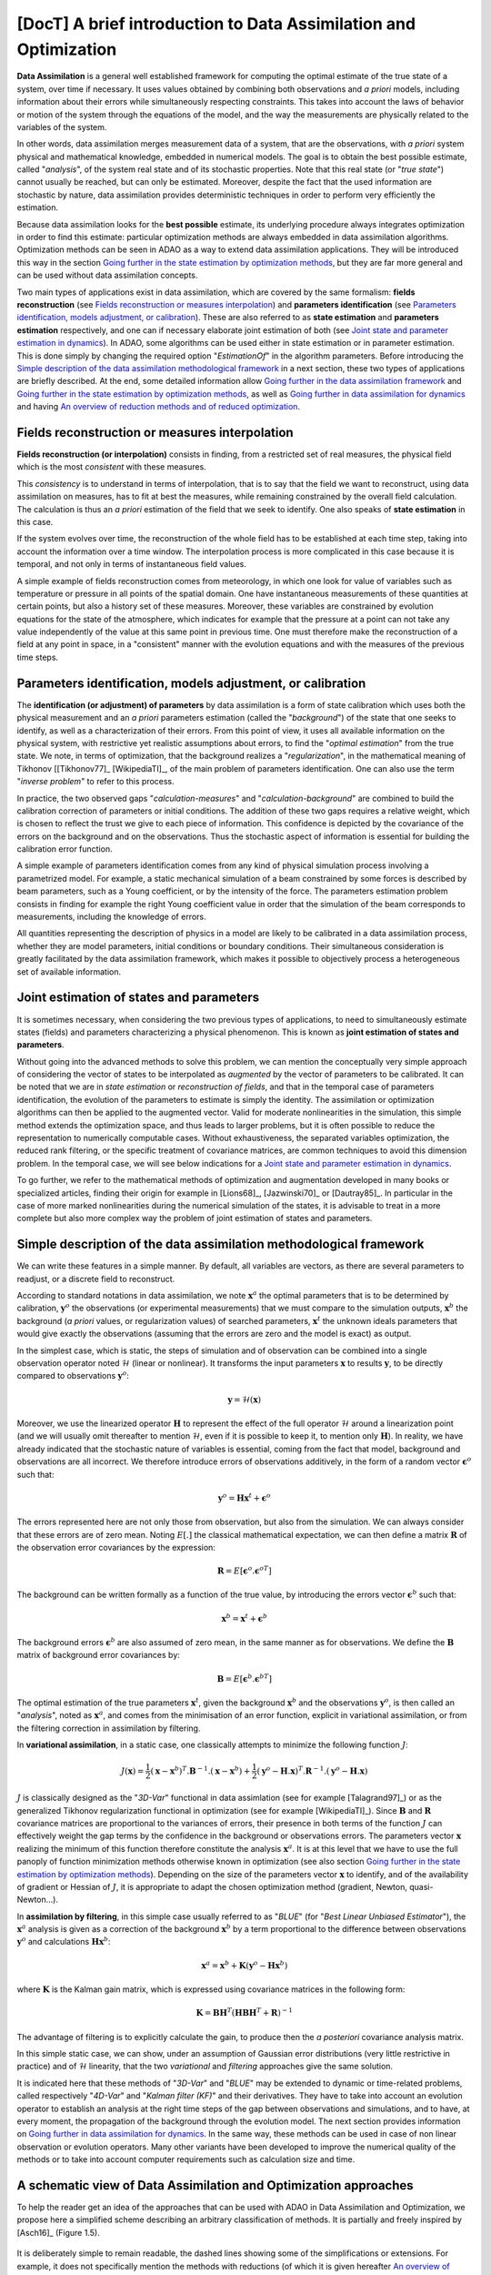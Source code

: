 ..
   Copyright (C) 2008-2022 EDF R&D

   This file is part of SALOME ADAO module.

   This library is free software; you can redistribute it and/or
   modify it under the terms of the GNU Lesser General Public
   License as published by the Free Software Foundation; either
   version 2.1 of the License, or (at your option) any later version.

   This library is distributed in the hope that it will be useful,
   but WITHOUT ANY WARRANTY; without even the implied warranty of
   MERCHANTABILITY or FITNESS FOR A PARTICULAR PURPOSE.  See the GNU
   Lesser General Public License for more details.

   You should have received a copy of the GNU Lesser General Public
   License along with this library; if not, write to the Free Software
   Foundation, Inc., 59 Temple Place, Suite 330, Boston, MA  02111-1307 USA

   See http://www.salome-platform.org/ or email : webmaster.salome@opencascade.com

   Author: Jean-Philippe Argaud, jean-philippe.argaud@edf.fr, EDF R&D

.. _section_theory:

=================================================================================
**[DocT]** A brief introduction to Data Assimilation and Optimization
=================================================================================

.. index:: single: Data Assimilation
.. index:: single: true state
.. index:: single: observation
.. index:: single: a priori
.. index:: single: EstimationOf
.. index:: single: analysis

**Data Assimilation** is a general well established framework for computing the
optimal estimate of the true state of a system, over time if necessary. It uses
values obtained by combining both observations and *a priori* models, including
information about their errors while simultaneously respecting constraints.
This takes into account the laws of behavior or motion of the system through
the equations of the model, and the way the measurements are physically related
to the variables of the system.

In other words, data assimilation merges measurement data of a system, that are
the observations, with *a priori* system physical and mathematical knowledge,
embedded in numerical models. The goal is to obtain the best possible estimate,
called "*analysis*", of the system real state and of its stochastic properties.
Note that this real state (or "*true state*") cannot usually be reached, but
can only be estimated. Moreover, despite the fact that the used information are
stochastic by nature, data assimilation provides deterministic techniques in
order to perform very efficiently the estimation.

Because data assimilation looks for the **best possible** estimate, its
underlying procedure always integrates optimization in order to find this
estimate: particular optimization methods are always embedded in data
assimilation algorithms. Optimization methods can be seen in ADAO as a way to
extend data assimilation applications. They will be introduced this way in the
section `Going further in the state estimation by optimization methods`_, but
they are far more general and can be used without data assimilation concepts.

Two main types of applications exist in data assimilation, which are covered by
the same formalism: **fields reconstruction** (see `Fields reconstruction or
measures interpolation`_) and **parameters identification** (see `Parameters
identification, models adjustment, or calibration`_). These are also referred
to as **state estimation** and **parameters estimation** respectively, and one
can if necessary elaborate joint estimation of both (see `Joint state and
parameter estimation in dynamics`_). In ADAO, some algorithms can be used
either in state estimation or in parameter estimation. This is done simply by
changing the required option "*EstimationOf*" in the algorithm parameters.
Before introducing the `Simple description of the data assimilation
methodological framework`_ in a next section, these two types of applications
are briefly described. At the end, some detailed information allow `Going
further in the data assimilation framework`_ and `Going further in the state
estimation by optimization methods`_, as well as `Going further in data
assimilation for dynamics`_  and having `An overview of reduction methods and
of reduced optimization`_.

Fields reconstruction or measures interpolation
-----------------------------------------------

.. index:: single: fields reconstruction
.. index:: single: measures interpolation
.. index:: single: fields interpolation
.. index:: single: state estimation
.. index:: single: background

**Fields reconstruction (or interpolation)** consists in finding, from a
restricted set of real measures, the physical field which is the most
*consistent* with these measures.

This *consistency* is to understand in terms of interpolation, that is to say
that the field we want to reconstruct, using data assimilation on measures, has
to fit at best the measures, while remaining constrained by the overall field
calculation. The calculation is thus an *a priori* estimation of the field that
we seek to identify. One also speaks of **state estimation** in this case.

If the system evolves over time, the reconstruction of the whole field has to
be established at each time step, taking into account the information over a
time window. The interpolation process is more complicated in this case because
it is temporal, and not only in terms of instantaneous field values.

A simple example of fields reconstruction comes from meteorology, in which one
look for value of variables such as temperature or pressure in all points of the
spatial domain. One have instantaneous measurements of these quantities at
certain points, but also a history set of these measures. Moreover, these
variables are constrained by evolution equations for the state of the
atmosphere, which indicates for example that the pressure at a point can not
take any value independently of the value at this same point in previous time.
One must therefore make the reconstruction of a field at any point in space, in
a "consistent" manner with the evolution equations and with the measures of the
previous time steps.

Parameters identification, models adjustment, or calibration
------------------------------------------------------------

.. index:: single: parameters identification
.. index:: single: parameters adjustment
.. index:: single: models adjustment
.. index:: single: calibration
.. index:: single: background
.. index:: single: regularization
.. index:: single: inverse problems
.. index:: single: parameters estimation

The **identification (or adjustment) of parameters** by data assimilation is a
form of state calibration which uses both the physical measurement and an *a
priori* parameters estimation (called the "*background*") of the state that one
seeks to identify, as well as a characterization of their errors. From this
point of view, it uses all available information on the physical system, with
restrictive yet realistic assumptions about errors, to find the "*optimal
estimation*" from the true state. We note, in terms of optimization, that the
background realizes a "*regularization*", in the mathematical meaning of
Tikhonov [[Tikhonov77]_ [WikipediaTI]_, of the main problem of parameters
identification. One can also use the term "*inverse problem*" to refer to this
process.

In practice, the two observed gaps "*calculation-measures*" and
"*calculation-background*" are combined to build the calibration correction of
parameters or initial conditions. The addition of these two gaps requires a
relative weight, which is chosen to reflect the trust we give to each piece of
information. This confidence is depicted by the covariance of the errors on the
background and on the observations. Thus the stochastic aspect of information is
essential for building the calibration error function.

A simple example of parameters identification comes from any kind of physical
simulation process involving a parametrized model. For example, a static
mechanical simulation of a beam constrained by some forces is described by beam
parameters, such as a Young coefficient, or by the intensity of the force. The
parameters estimation problem consists in finding for example the right Young
coefficient value in order that the simulation of the beam corresponds to
measurements, including the knowledge of errors.

All quantities representing the description of physics in a model are likely to
be calibrated in a data assimilation process, whether they are model
parameters, initial conditions or boundary conditions. Their simultaneous
consideration is greatly facilitated by the data assimilation framework, which
makes it possible to objectively process a heterogeneous set of available
information.

Joint estimation of states and parameters
-----------------------------------------

.. index:: single: joint estimation of states and parameters

It is sometimes necessary, when considering the two previous types of
applications, to need to simultaneously estimate states (fields) and parameters
characterizing a physical phenomenon. This is known as **joint estimation of
states and parameters**.

Without going into the advanced methods to solve this problem, we can mention
the conceptually very simple approach of considering the vector of states to be
interpolated as *augmented* by the vector of parameters to be calibrated. It
can be noted that we are in *state estimation* or *reconstruction of fields*,
and that in the temporal case of parameters identification, the evolution of
the parameters to estimate is simply the identity. The assimilation or
optimization algorithms can then be applied to the augmented vector. Valid for
moderate nonlinearities in the simulation, this simple method extends the
optimization space, and thus leads to larger problems, but it is often possible
to reduce the representation to numerically computable cases. Without
exhaustiveness, the separated variables optimization, the reduced rank
filtering, or the specific treatment of covariance matrices, are common
techniques to avoid this dimension problem. In the temporal case, we will see
below indications for a `Joint state and parameter estimation in dynamics`_.

To go further, we refer to the mathematical methods of optimization and
augmentation developed in many books or specialized articles, finding their
origin for example in [Lions68]_, [Jazwinski70]_ or [Dautray85]_. In particular
in the case of more marked nonlinearities during the numerical simulation of
the states, it is advisable to treat in a more complete but also more complex
way the problem of joint estimation of states and parameters.

Simple description of the data assimilation methodological framework
--------------------------------------------------------------------

.. index:: single: analysis
.. index:: single: background
.. index:: single: background error covariances
.. index:: single: observation error covariances
.. index:: single: covariances
.. index:: single: 3DVAR
.. index:: single: Blue

We can write these features in a simple manner. By default, all variables are
vectors, as there are several parameters to readjust, or a discrete field to
reconstruct.

According to standard notations in data assimilation, we note
:math:`\mathbf{x}^a` the optimal parameters that is to be determined by
calibration, :math:`\mathbf{y}^o` the observations (or experimental
measurements) that we must compare to the simulation outputs,
:math:`\mathbf{x}^b` the background (*a priori* values, or regularization
values) of searched parameters, :math:`\mathbf{x}^t` the unknown ideals
parameters that would give exactly the observations (assuming that the errors
are zero and the model is exact) as output.

In the simplest case, which is static, the steps of simulation and of
observation can be combined into a single observation operator noted
:math:`\mathcal{H}` (linear or nonlinear). It transforms the input parameters
:math:`\mathbf{x}` to results :math:`\mathbf{y}`, to be directly compared to
observations :math:`\mathbf{y}^o`:

.. math:: \mathbf{y} = \mathcal{H}(\mathbf{x})

Moreover, we use the linearized operator :math:`\mathbf{H}` to represent the
effect of the full operator :math:`\mathcal{H}` around a linearization point
(and we will usually omit thereafter to mention :math:`\mathcal{H}`, even if it
is possible to keep it, to mention only :math:`\mathbf{H}`). In reality, we
have already indicated that the stochastic nature of variables is essential,
coming from the fact that model, background and observations are all incorrect.
We therefore introduce errors of observations additively, in the form of a
random vector :math:`\mathbf{\epsilon}^o` such that:

.. math:: \mathbf{y}^o = \mathbf{H} \mathbf{x}^t + \mathbf{\epsilon}^o

The errors represented here are not only those from observation, but also from
the simulation. We can always consider that these errors are of zero mean.
Noting :math:`E[.]` the classical mathematical expectation, we can then define a
matrix :math:`\mathbf{R}` of the observation error covariances by the
expression:

.. math:: \mathbf{R} = E[\mathbf{\epsilon}^o.{\mathbf{\epsilon}^o}^T]

The background can be written formally as a function of the true value, by
introducing the errors vector :math:`\mathbf{\epsilon}^b` such that:

.. math:: \mathbf{x}^b = \mathbf{x}^t + \mathbf{\epsilon}^b

The background errors :math:`\mathbf{\epsilon}^b` are also assumed of zero
mean, in the same manner as for observations. We define the :math:`\mathbf{B}`
matrix of background error covariances by:

.. math:: \mathbf{B} = E[\mathbf{\epsilon}^b.{\mathbf{\epsilon}^b}^T]

The optimal estimation of the true parameters :math:`\mathbf{x}^t`, given the
background :math:`\mathbf{x}^b` and the observations :math:`\mathbf{y}^o`, is
then called an "*analysis*", noted as :math:`\mathbf{x}^a`, and comes from the
minimisation of an error function, explicit in variational assimilation, or
from the filtering correction in assimilation by filtering.

In **variational assimilation**, in a static case, one classically attempts to
minimize the following function :math:`J`:

.. math:: J(\mathbf{x})=\frac{1}{2}(\mathbf{x}-\mathbf{x}^b)^T.\mathbf{B}^{-1}.(\mathbf{x}-\mathbf{x}^b)+\frac{1}{2}(\mathbf{y}^o-\mathbf{H}.\mathbf{x})^T.\mathbf{R}^{-1}.(\mathbf{y}^o-\mathbf{H}.\mathbf{x})

:math:`J` is classically designed as the "*3D-Var*" functional in data
assimlation (see for example [Talagrand97]_) or as the generalized Tikhonov
regularization functional in optimization (see for example [WikipediaTI]_).
Since :math:`\mathbf{B}` and :math:`\mathbf{R}` covariance matrices are
proportional to the variances of errors, their presence in both terms of the
function :math:`J` can effectively weight the gap terms by the confidence in the
background or observations errors. The parameters vector :math:`\mathbf{x}`
realizing the minimum of this function therefore constitute the analysis
:math:`\mathbf{x}^a`. It is at this level that we have to use the full panoply
of function minimization methods otherwise known in optimization (see also
section `Going further in the state estimation by optimization methods`_).
Depending on the size of the parameters vector :math:`\mathbf{x}` to identify,
and of the availability of gradient or Hessian of :math:`J`, it is appropriate
to adapt the chosen optimization method (gradient, Newton, quasi-Newton...).

In **assimilation by filtering**, in this simple case usually referred to as
"*BLUE*" (for "*Best Linear Unbiased Estimator*"), the :math:`\mathbf{x}^a`
analysis is given as a correction of the background :math:`\mathbf{x}^b` by a
term proportional to the difference between observations :math:`\mathbf{y}^o`
and calculations :math:`\mathbf{H}\mathbf{x}^b`:

.. math:: \mathbf{x}^a = \mathbf{x}^b + \mathbf{K}(\mathbf{y}^o - \mathbf{H}\mathbf{x}^b)

where :math:`\mathbf{K}` is the Kalman gain matrix, which is expressed using
covariance matrices in the following form:

.. math:: \mathbf{K} = \mathbf{B}\mathbf{H}^T(\mathbf{H}\mathbf{B}\mathbf{H}^T+\mathbf{R})^{-1}

The advantage of filtering is to explicitly calculate the gain, to produce then
the *a posteriori* covariance analysis matrix.

In this simple static case, we can show, under an assumption of Gaussian error
distributions (very little restrictive in practice) and of :math:`\mathcal{H}`
linearity, that the two *variational* and *filtering* approaches give the same
solution.

It is indicated here that these methods of "*3D-Var*" and "*BLUE*" may be
extended to dynamic or time-related problems, called respectively "*4D-Var*"
and "*Kalman filter (KF)*" and their derivatives. They have to take into
account an evolution operator to establish an analysis at the right time steps
of the gap between observations and simulations, and to have, at every moment,
the propagation of the background through the evolution model. The next section
provides information on `Going further in data assimilation for dynamics`_. In
the same way, these methods can be used in case of non linear observation or
evolution operators. Many other variants have been developed to improve the
numerical quality of the methods or to take into account computer requirements
such as calculation size and time.

A schematic view of Data Assimilation and Optimization approaches
-----------------------------------------------------------------

To help the reader get an idea of the approaches that can be used with ADAO in
Data Assimilation and Optimization, we propose here a simplified scheme
describing an arbitrary classification of methods. It is partially and freely
inspired by [Asch16]_ (Figure 1.5).

  .. _meth_steps_in_study:
  .. image:: images/meth_ad_and_opt.png
    :align: center
    :width: 75%
  .. centered::
    **A simplified classification of methods that can be used with ADAO in Data Assimilation and Optimization (acronyms and internal descriptive links are listed below)**

It is deliberately simple to remain readable, the dashed lines showing some of
the simplifications or extensions. For example, it does not specifically
mention the methods with reductions (of which it is given hereafter `An
overview of reduction methods and of reduced optimization`_), some of which
were variations of the basic methods shown here, nor does it mention the more
detailed extensions. It also omits the test methods available in ADAO and
useful for the study.

Each method mentioned in this diagram is the subject of a specific descriptive
section in the chapter on :ref:`section_reference_assimilation`. The acronyms
mentioned in the diagram have the meaning indicated in the associated internal
links:

- 3D-Var: :ref:`section_ref_algorithm_3DVAR`,
- 4D-Var: :ref:`section_ref_algorithm_4DVAR`,
- Blue: :ref:`section_ref_algorithm_Blue`,
- DiffEvol : :ref:`section_ref_algorithm_DifferentialEvolution`,
- EKF: :ref:`section_ref_algorithm_ExtendedKalmanFilter`,
- EnKF: :ref:`section_ref_algorithm_EnsembleKalmanFilter`,
- DFO: :ref:`section_ref_algorithm_DerivativeFreeOptimization`,
- Incr-Var: Incremental version Variational optimisation,
- KF: :ref:`section_ref_algorithm_KalmanFilter`,
- LLS: :ref:`section_ref_algorithm_LinearLeastSquares`,
- NLLS: :ref:`section_ref_algorithm_NonLinearLeastSquares`,
- QR: :ref:`section_ref_algorithm_QuantileRegression`,
- Swarm: :ref:`section_ref_algorithm_ParticleSwarmOptimization`,
- Tabu: :ref:`section_ref_algorithm_TabuSearch`,
- UKF: :ref:`section_ref_algorithm_UnscentedKalmanFilter`.

An overview of reduction methods and of reduced optimization
------------------------------------------------------------

.. index:: single: reduction
.. index:: single: reduction methods
.. index:: single: reduced methods
.. index:: single: reduced space
.. index:: single: neutral sub-space
.. index:: single: SVD
.. index:: single: POD
.. index:: single: PCA
.. index:: single: Kahrunen-Loeve
.. index:: single: RBM
.. index:: single: EIM
.. index:: single: Fourier
.. index:: single: wavelets
.. index:: single: EOF
.. index:: single: sparse

Data assimilation and optimization approaches always imply a certain amount of
reiteration of a unitary numerical simulation representing the physics that is
to be treated. In order to handle this physics as well as possible, this
elementary numerical simulation is often of large size, even huge, and leads to
an extremely high computational cost when it is repeated. The complete physical
simulation is often called "*high fidelity simulation*" (or "*full scale
simulation*").

To avoid this practical challenge, **different strategies to reduce the cost of
the optimization calculation exist, and some of them also allow to control the
numerical error implied by this reduction**. These strategies are seamlessly
integrated into some of the ADAO methods or are the purpose of special
algorithms.

To establish such an approach, one seeks to reduce at least one of the
ingredients that make up the data assimilation or optimization problem. One can
thus classify the reduction methods according to the ingredient on which they
operate, knowing that some methods deal with several of them. A rough
classification is provided here, which the reader can complete by reading
general mathematical books or articles, or those specialized in his physics.

Reduction of data assimilation or optimization algorithms:
    the optimization algorithms themselves can generate significant
    computational costs to process numerical information. Various methods can
    be used to reduce their algorithmic cost, for example by working in the
    most suitable reduced space for optimization, or by using multi-level
    optimization techniques. ADAO has such techniques that are included in
    variants of classical algorithms, leading to exact or approximate but
    numerically more efficient resolutions. By default, the algorithmic options
    chosen in ADAO are always the most efficient when they do not impact the
    quality of the optimization.

Reduction of the representation of covariances:
    in data assimilation algorithms, covariances are the most expensive
    quantities to handle or to store, often becoming the limiting quantities
    from the point of view of the computational cost. Many methods try to use a
    reduced representation of these matrices (leading sometimes but not
    necessarily to reduce the dimension of the optimization space).
    Classically, factorization, decomposition (spectral, Fourier, wavelets...)
    or ensemble estimation (EOF...) techniques, or combinations, are used to
    reduce the numerical load of these covariances in the computations. ADAO
    uses some of these techniques, in combination with sparse computation
    techniques, to make the handling of covariance matrices more efficient.

Reduction of the physical model:
    the simplest way to reduce the cost of the unit calculation consists in
    reducing the simulation model itself, by representing it in a more economic
    way. Numerous methods allow this reduction of models by ensuring a more or
    less rigorous control of the approximation error generated by the
    reduction. The use of simplified models of the physics allows a reduction
    but without always producing an error control. On the contrary, all
    decomposition methods (Fourier, wavelets, SVD, POD, PCA, Kahrunen-Loeve,
    RBM, EIM, etc.) aim at a reduction of the representation space with an
    explicit error control. Although they are very frequently used, they must
    nevertheless be completed by a fine analysis of the interaction with the
    optimization algorithm in which the reduced computation is inserted, in
    order to avoid instabilities, discrepancies or inconsistencies that are
    notoriously harmful. ADAO fully supports the use of this type of reduction
    method, even if it is often necessary to establish this generic independent
    reduction prior to the optimization.

Reduction of the data assimilation or optimization space:
    the size of the optimization space depends greatly on the type of problem
    treated (estimation of states or parameters) but also on the number of
    observations available to conduct the data assimilation. It is therefore
    sometimes possible to conduct the optimization in the smallest space by
    adapting the internal formulation of the optimization algorithms. When it
    is possible and judicious, ADAO integrates this kind of reduced formulation
    to improve the numerical performance without reducing the quality of the
    optimization.

Combining multiple reductions:
    many advanced algorithms seek to combine multiple reduction techniques
    simultaneously. However, it is difficult to have both generic and robust
    methods, and to use several very efficient reduction techniques at the same
    time. ADAO integrates some of the most robust methods, but this aspect is
    still largely the subject of research and development.

One can end this quick overview of reduction methods highlighting that their
use is ubiquitous in real applications and in numerical tools, and that ADAO
allows to use proven methods without even knowing it.

Going further in the data assimilation framework
------------------------------------------------

.. index:: single: adjustment
.. index:: single: artificial intelligence
.. index:: single: Bayesian estimation
.. index:: single: calibration
.. index:: single: data smoothing
.. index:: single: data-driven
.. index:: single: field interpolation
.. index:: single: inverse problems
.. index:: single: inversion
.. index:: single: machine learning
.. index:: single: mathematical regularization
.. index:: single: meta-heuristics
.. index:: single: model reduction
.. index:: single: optimal interpolation
.. index:: single: parameter adjustment
.. index:: single: parameter estimation
.. index:: single: quadratic optimization
.. index:: single: regularization methods
.. index:: single: state estimation
.. index:: single: variational optimization

To get more information about the data assimilation techniques, the reader can
consult introductory documents like [Talagrand97]_ or [Argaud09]_, on-line
training courses or lectures like [Bouttier99]_ and [Bocquet04]_ (along with
other materials coming from geosciences applications), or general documents
like [Talagrand97]_, [Tarantola87]_, [Asch16]_, [Kalnay03]_, [Ide97]_,
[Tikhonov77]_ and [WikipediaDA]_. In a more mathematical way, one can also
consult [Lions68]_, [Jazwinski70]_.

Note that data assimilation is not restricted to meteorology or geo-sciences,
but is widely used in other scientific domains. There are several fields in
science and technology where the effective use of observed but incomplete data
is crucial.

Some aspects of data assimilation are also known by other names. Without being
exhaustive, we can mention the names of *calibration*, *adjustment*, *state
estimation*, *parameter estimation*, *parameter adjustment*, *inverse problems*
or *inversion*, *Bayesian estimation*, *field interpolation* or *optimal
interpolation*, *variational optimization*, *quadratic optimization*,
*mathematical regularization*, *meta-heuristics for optimization*, *model
reduction*, *data smoothing*, *data-driven* modeling, model and data learning
(*Machine Learning* and *Artificial Intelligence*), etc. These terms can be
used in bibliographic searches.

Going further in the state estimation by optimization methods
-------------------------------------------------------------

.. index:: single: state estimation
.. index:: single: optimization methods
.. index:: single: DerivativeFreeOptimization
.. index:: single: ParticleSwarmOptimization
.. index:: single: DifferentialEvolution
.. index:: single: QuantileRegression
.. index:: single: QualityCriterion

As seen before, in a static simulation case, the variational data assimilation
requires to minimize the goal function :math:`J`:

.. math:: J(\mathbf{x})=\frac{1}{2}(\mathbf{x}-\mathbf{x}^b)^T.\mathbf{B}^{-1}.(\mathbf{x}-\mathbf{x}^b)+\frac{1}{2}(\mathbf{y}^o-\mathbf{H}.\mathbf{x})^T.\mathbf{R}^{-1}.(\mathbf{y}^o-\mathbf{H}.\mathbf{x})

which is named the "*3D-Var*" objective function. It can be seen as a *least
squares minimization* extented form, obtained by adding a regularizing term
using :math:`\mathbf{x}-\mathbf{x}^b`, and by weighting the differences using
:math:`\mathbf{B}` and :math:`\mathbf{R}` the two covariance matrices. The
minimization of the :math:`J` function leads to the *best* :math:`\mathbf{x}`
state estimation. To get more information about these notions, one can consult
reference general documents like [Tarantola87]_.

State estimation possibilities extension, by using more explicitly optimization
methods and their properties, can be imagined in two ways.

First, classical optimization methods often involves using various
gradient-based minimizing procedures. They are extremely efficient to look for
a single local minimum. But they require the goal function :math:`J` to be
sufficiently regular and differentiable, and are not able to capture global
properties of the minimization problem, for example: global minimum, set of
equivalent solutions due to over-parametrization, multiple local minima, etc.
**An approach to extend estimation possibilities is then to use a whole range of
optimizers, allowing global minimization, various robust search properties,
etc**. There is a lot of minimizing methods, such as stochastic ones,
evolutionary ones, heuristics and meta-heuristics for real-valued problems,
etc. They can treat partially irregular or noisy function :math:`J`, can
characterize local minima, etc. The main drawbacks are a greater numerical cost
to find state estimates, and often a lack of guarantee of convergence in finite
time. Here, we only point the following topics, as the methods are available in
ADAO:

- *Derivative Free Optimization (or DFO)* (see :ref:`section_ref_algorithm_DerivativeFreeOptimization`),
- *Particle Swarm Optimization (or PSO)* (see :ref:`section_ref_algorithm_ParticleSwarmOptimization`),
- *Differential Evolution (or DE)* (see :ref:`section_ref_algorithm_DifferentialEvolution`),
- *Quantile Regression (or QR)* (see :ref:`section_ref_algorithm_QuantileRegression`).

Secondly, optimization methods try usually to minimize quadratic measures of
errors, as the natural properties of such goal functions are well suited for
classical gradient optimization. But other measures of errors can be more
adapted to real physical simulation problems. Then, **an another way to extend
estimation possibilities is to use other measures of errors to be reduced**.
For example, we can cite *absolute error value*, *maximum error value*, etc.
The most classical instances of error measurements are recalled or specified
below, indicating their identifiers in ADAO for the possible selection of a
quality criterion:

- the objective function for the augmented weighted least squares error measurement (which is the basic default functional in all data assimilation algorithms, often named "*3D-Var*" objective function, and which is known in the quality criteria for ADAO as "*AugmentedWeightedLeastSquares*", "*AWLS*" or "*DA*") is:

    .. index:: single: AugmentedWeightedLeastSquares (QualityCriterion)
    .. index:: single: AWLS (QualityCriterion)
    .. math:: J(\mathbf{x})=\frac{1}{2}(\mathbf{x}-\mathbf{x}^b)^T.\mathbf{B}^{-1}.(\mathbf{x}-\mathbf{x}^b)+\frac{1}{2}(\mathbf{y}^o-\mathbf{H}.\mathbf{x})^T.\mathbf{R}^{-1}.(\mathbf{y}^o-\mathbf{H}.\mathbf{x})

- the objective function for the weighted least squares error measurement (which is the squared :math:`L^2` weighted norm of the innovation, with a :math:`1/2` coefficient to be homogeneous with the previous one, and which is known in the quality criteria for ADAO as "*WeightedLeastSquares*" or "*WLS*") is:

    .. index:: single: WeightedLeastSquares (QualityCriterion)
    .. index:: single: WLS (QualityCriterion)
    .. math:: J(\mathbf{x})=\frac{1}{2}(\mathbf{y}^o-\mathbf{H}.\mathbf{x})^T.\mathbf{R}^{-1}.(\mathbf{y}^o-\mathbf{H}.\mathbf{x})

- the objective function for the least squares error measurement (which is the squared :math:`L^2` norm of the innovation, with a :math:`1/2` coefficient to be homogeneous with the previous ones, and which is known in the quality criteria for ADAO as "*LeastSquares*", "*LS*" or "*L2*") is:

    .. index:: single: LeastSquares (QualityCriterion)
    .. index:: single: LS (QualityCriterion)
    .. index:: single: L2 (QualityCriterion)
    .. math:: J(\mathbf{x})=\frac{1}{2}(\mathbf{y}^o-\mathbf{H}.\mathbf{x})^T.(\mathbf{y}^o-\mathbf{H}.\mathbf{x})=\frac{1}{2}||\mathbf{y}^o-\mathbf{H}.\mathbf{x}||_{L^2}^2

- the objective function for the absolute error value measurement (which is the :math:`L^1` norm of the innovation, and which is known in the quality criteria for ADAO as "*AbsoluteValue*" or "*L1*") is:

    .. index:: single: AbsoluteValue (QualityCriterion)
    .. index:: single: L1 (QualityCriterion)
    .. math:: J(\mathbf{x})=||\mathbf{y}^o-\mathbf{H}.\mathbf{x}||_{L^1}

- the objective function for the maximum error value measurement (which is the :math:`L^{\infty}` norm, and which is known in the quality criteria for ADAO as "*MaximumError*", "*ME*" or "*Linf*") is:

    .. index:: single: MaximumError (QualityCriterion)
    .. index:: single: ME (QualityCriterion)
    .. index:: single: Linf (QualityCriterion)
    .. math:: J(\mathbf{x})=||\mathbf{y}^o-\mathbf{H}.\mathbf{x}||_{L^{\infty}}

These error measures may be not differentiable for the last two, but some
optimization methods can still handle them:  heuristics and meta-heuristics for
real-valued problem, etc. As previously, the main drawback remain a greater
numerical cost to find state estimates, and often a lack of guarantee of
convergence in finite time. Here again, we only point the following methods as
it is available in the ADAO module:

- *Derivative Free Optimization (or DFO)* (see :ref:`section_ref_algorithm_DerivativeFreeOptimization`),
- *Particle Swarm Optimization (or PSO)* (see :ref:`section_ref_algorithm_ParticleSwarmOptimization`),
- *Differential Evolution (or DE)* (see :ref:`section_ref_algorithm_DifferentialEvolution`).

The reader interested in the subject of optimization can look at [WikipediaMO]_
as a general entry point.

.. _section_theory_dynamique:

Going further in data assimilation for dynamics
-----------------------------------------------

.. index:: single: dynamic (system)
.. index:: single: system dynamic
.. index:: single: temporal evolution
.. index:: single: ODE (Ordinary Differential Equation)
.. index:: single: EstimationOf

We can analyze a system in temporal evolution (dynamics) with the help of data
assimilation, in order to explicitly take into account the flow of time in the
estimation of states or parameters. We briefly introduce here the problematic,
and some theoretical or practical tools, to facilitate the user treatment of
such situations. It is nevertheless indicated that the variety of physical and
user problems is large, and that it is therefore recommended to adapt the
treatment to the constraints, whether they are physical, numerical or
computational.

General form of dynamic systems
+++++++++++++++++++++++++++++++

Systems in temporal evolution can be studied or represented using dynamic
systems. In this case, it is easy to conceive the analysis of their behavior
with the help of data assimilation (it is even in this precise case that the
data assimilation approach was initially widely developed).

We formalize the numerical simulation framework in a simple way. A simple
dynamic system dynamic system on the state :math:`\mathbf{x}` can be described
in continuous time in the form:

.. math:: \forall t \in \mathbb{R}^{+}, \frac{d\mathbf{x}}{dt} = \mathcal{D}(\mathbf{x},\mathbf{u},t)

where :math:`\mathbf{x}` is the unknown state vector, :math:`\mathbf{u}` is a
known external control vector, and :math:`\mathcal{D}` is the (possibly
non-linear) operator of the system dynamics. It is an Ordinary Differential
Equation (ODE), of the first order, on the state. In discrete time, this
dynamical system can be written in the following form:

.. math:: \forall n \in \mathbb{N}, \mathbf{x}_{n+1} = M(\mathbf{x}_{n},\mathbf{u}_{n},t_n\rightarrow t_{n+1})

for an indexing :math:`t_n` of discrete times with :math:`n\in\mathbf{N}`.
:math:`M` is the discrete evolution operator, symbolically obtained from
:math:`\mathcal{D}` by the discretization scheme. Usually, we omit the time
notation in the evolution operator :math:`M`. Approximating the
:math:`\mathcal{D}` operator by :math:`M` introduces (or adds, if it already
exists) a :math:`\epsilon` model error.

We can then characterize two types of estimates in dynamics, which we describe
hereafter on the discrete time dynamical system: `State estimation in
dynamics`_ and `Parameter estimation in dynamics`_. Combined, the two types can
be used to make a `Joint state and parameter estimation in dynamics`_. In ADAO,
some algorithms can be used either in state estimation or in parameter
estimation. This is done simply by changing the required option
"*EstimationOf*" in the algorithm parameters.

State estimation in dynamics
++++++++++++++++++++++++++++

The state estimation can be conducted by data assimilation on the discrete time
version of the dynamical system, written in the following form:

.. math:: \mathbf{x}_{n+1} = M(\mathbf{x}_{n},\mathbf{u}_{n}) + \mathbf{\epsilon}_{n}

.. math:: \mathbf{y}_{n} = H(\mathbf{x}_{n}) + \mathbf{\nu}_{n}

where :math:`\mathbf{x}` is the system state to be estimated,
:math:`\mathbf{x}_{n}` and :math:`\mathbf{y}_{n}` are respectively the
computed (unobserved) and measured (observed) state of the system, :math:`M`
and :math:`H` are the incremental evolution and observation operators,
respectively, :math:`\mathbf{\epsilon}_{n}` and :math:`\mathbf{\nu}_{n}` are
the evolution and observation noise or error, respectively, and
:math:`\mathbf{u}_{n}` is a known external control. The two operators :math:`M`
and :math:`H` are directly usable in data assimilation with ADAO.

Parameter estimation in dynamics
++++++++++++++++++++++++++++++++

The parameter estimation can be written a differently to be solved by data
assimilation. Still on the discrete time version of the dynamical system, we
look for a nonlinear :math:`G` mapping, parameterized by :math:`\mathbf{a}`,
between inputs :math:`\mathbf{x}_{n}` and measurements :math:`\mathbf{y}_{n}`
at each step :math:`t_n`, the error to be controlled as a function of
parameters :math:`\mathbf{y}_{n}` being
:math:`\mathbf{y}_{n}-G(\mathbf{x}_{n},\mathbf{a})`. We can proceed by
optimization on this error, with regularization, or by filtering by writing the
problem represented in state estimation:

.. math:: \mathbf{a}_{n+1} = \mathbf{a}_{n} + \mathbf{\epsilon}_{n}

.. math:: \mathbf{y}_{n} = G(\mathbf{x}_{n},\mathbf{a}_{n}) + \mathbf{\nu}_{n}

where, this time, the choice of the evolution and observation error models
:math:`\mathbf{\epsilon}_{n}` and :math:`\mathbf{\nu}_{n}` condition the
performance of convergence and observation tracking (while the error
representations come from the behavior of the physics in the case of state
estimation). The estimation of the parameters :math:`\mathbf{a}` is done by
using pairs :math:`(\mathbf{x}_{n},\mathbf{y}_{n})` of corresponding inputs and
outputs.

In this case of parameter estimation, in order to apply data assimilation
methods, we therefore impose the hypothesis that the evolution operator is the
identity (*Note: it is therefore not used, but must be declared in ADAO, for
example as a 1 matrix*), and the observation operator is :math:`G`.

Joint state and parameter estimation in dynamics
++++++++++++++++++++++++++++++++++++++++++++++++

A special case concerns the joint estimation of state and parameters used in a
dynamic system. One seeks to jointly estimate the state :math:`\mathbf{x}`
(which depends on time) and the parameters :math:`\mathbf{a}` (which here does
not depend on time). There are several ways to deal with this problem, but the
most general one is to use a state vector augmented by the parameters, and to
extend the operators accordingly.

To do this, using the notations of the previous two subsections, we define the
auxiliary variable :math:`\mathbf{w}` such that:

.. math:: \mathbf{w} = \left[
    \begin{array}{c}
    \mathbf{x} \\
    \mathbf{a}
    \end{array}
    \right]
    = \left[
    \begin{array}{c}
    \mathbf{w}_{|x} \\
    \mathbf{w}_{|a}
    \end{array}
    \right]

and the operators of evolution :math:`\tilde{M}` and observation
:math:`\tilde{H}` associated to the augmented problem:

.. math:: \tilde{M}(\mathbf{w},\mathbf{u}) = \left[
    \begin{array}{c}
    M(\mathbf{w}_{|x},\mathbf{u}) \\
    \mathbf{w}_{|a}
    \end{array}
    \right]
    = \left[
    \begin{array}{c}
    M(\mathbf{x},\mathbf{u}) \\
    \mathbf{a}
    \end{array}
    \right]

.. math:: \tilde{H}(\mathbf{w}) = \left[
    \begin{array}{c}
    H(\mathbf{w}_{|x}) \\
    G(\mathbf{w}_{|x},\mathbf{w}_{|a})
    \end{array}
    \right]
    = \left[
    \begin{array}{c}
    H(\mathbf{x}) \\
    G(\mathbf{x},\mathbf{a})
    \end{array}
    \right]

With these notations, by extending the noise variables
:math:`\mathbf{\epsilon}` and :math:`\mathbf{\nu}` appropriately, the joint
state :math:`\mathbf{x}` and parameters :math:`\mathbf{a}` discrete-time
estimation problem, using the joint variable :math:`\mathbf{w}`, is then
written:

.. math:: \mathbf{w}_{n+1} = \tilde{M}(\mathbf{w}_{n},\mathbf{u}_{n}) + \mathbf{\epsilon}_{n}

.. math:: \mathbf{y}_{n} = \tilde{H}(\mathbf{w}_{n}) + \mathbf{\nu}_{n}

where :math:`\mathbf{w}_{n}=[\mathbf{x}_n~~\mathbf{a}_n]^T`. The incremental
evolution and observation operators are therefore respectively the augmented
operators :math:`\tilde{M}` and :math:`\tilde{H}`, and are directly suitable
for study cases with ADAO.

Conceptual scheme for data assimilation in dynamics
+++++++++++++++++++++++++++++++++++++++++++++++++++

To complete the description, we can represent the data assimilation process in
a dynamics specific way using a temporal scheme, which describes the action of
the evolution (:math:`M` or :math:`\tilde{M}`) and observation (:math:`H` or
:math:`\tilde{H}`) operators during the discrete simulation and the recursive
estimation of the state (:math:`\mathbf{x}`). A possible representation is as
follows, particularly appropriate for iterative Kalman filtering algorithms:

  .. _schema_d_AD_temporel:
  .. image:: images/schema_temporel_KF.png
    :align: center
    :width: 100%
  .. centered::
    **Timeline of steps for data assimilation operators in dynamics**

with **P** the state error covariance and *t* the discrete iterative time. In
this scheme, the analysis **(x,P)** is obtained by means of the "*correction*"
by observing the "*prediction*" of the previous state. The concepts described
in this diagram can be directly and simply used in ADAO to elaborate study
cases, and are included in the description of some algorithms.
